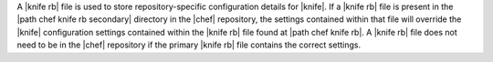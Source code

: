 .. The contents of this file are included in multiple topics.
.. This file should not be changed in a way that hinders its ability to appear in multiple documentation sets.

A |knife rb| file is used to store repository-specific configuration details for |knife|. If a |knife rb| file is present in the |path chef knife rb secondary| directory in the |chef| repository, the settings contained within that file will override the |knife| configuration settings contained within the |knife rb| file found at |path chef knife rb|. A |knife rb| file does not need to be in the |chef| repository if the primary |knife rb| file contains the correct settings.

